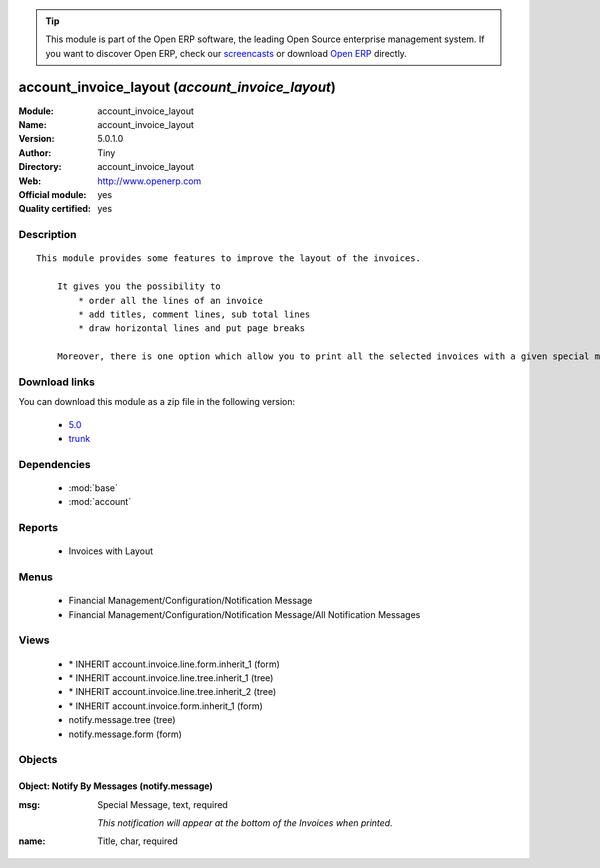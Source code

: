 
.. module:: account_invoice_layout
    :synopsis: account_invoice_layout (Official, Quality Certified)
    :noindex:
.. 

.. raw:: html

      <br />
    <link rel="stylesheet" href="../_static/hide_objects_in_sidebar.css" type="text/css" />

.. tip:: This module is part of the Open ERP software, the leading Open Source 
  enterprise management system. If you want to discover Open ERP, check our 
  `screencasts <href="http://openerp.tv>`_ or download 
  `Open ERP <href="http://openerp.com>`_ directly.

.. raw:: html

    <div class="js-kit-rating" title="" permalink="" standalone="yes" path="/account_invoice_layout"></div>
    <script src="http://js-kit.com/ratings.js"></script>

account_invoice_layout (*account_invoice_layout*)
=================================================
:Module: account_invoice_layout
:Name: account_invoice_layout
:Version: 5.0.1.0
:Author: Tiny
:Directory: account_invoice_layout
:Web: http://www.openerp.com
:Official module: yes
:Quality certified: yes

Description
-----------

::

  This module provides some features to improve the layout of the invoices.
  
      It gives you the possibility to
          * order all the lines of an invoice
          * add titles, comment lines, sub total lines
          * draw horizontal lines and put page breaks
  
      Moreover, there is one option which allow you to print all the selected invoices with a given special message at the bottom of it. This feature can be very useful for printing your invoices with end-of-year wishes, special punctual conditions...

Download links
--------------

You can download this module as a zip file in the following version:

  * `5.0 </download/modules/5.0/account_invoice_layout.zip>`_
  * `trunk </download/modules/trunk/account_invoice_layout.zip>`_


Dependencies
------------

 * :mod:`base`
 * :mod:`account`

Reports
-------

 * Invoices with Layout

Menus
-------

 * Financial Management/Configuration/Notification Message
 * Financial Management/Configuration/Notification Message/All Notification Messages

Views
-----

 * \* INHERIT account.invoice.line.form.inherit_1 (form)
 * \* INHERIT account.invoice.line.tree.inherit_1 (tree)
 * \* INHERIT account.invoice.line.tree.inherit_2 (tree)
 * \* INHERIT account.invoice.form.inherit_1 (form)
 * notify.message.tree (tree)
 * notify.message.form (form)


Objects
-------

Object: Notify By Messages (notify.message)
###########################################



:msg: Special Message, text, required

    *This notification will appear at the bottom of the Invoices when printed.*



:name: Title, char, required


